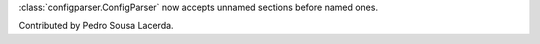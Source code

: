 :class:`configparser.ConfigParser` now accepts unnamed sections before named
ones.

Contributed by Pedro Sousa Lacerda.
